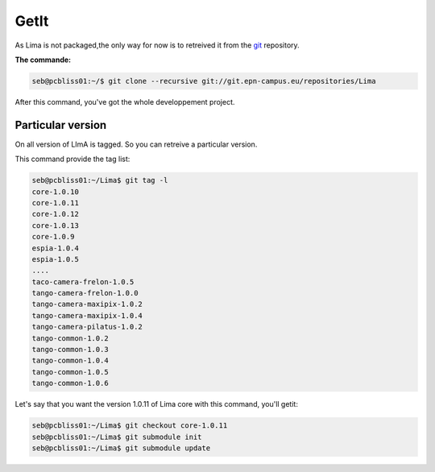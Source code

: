 GetIt
-----

As Lima is not packaged,the only way for now is to retreived it from the git_ repository.

**The commande:**

.. code-block:: bash 

  seb@pcbliss01:~/$ git clone --recursive git://git.epn-campus.eu/repositories/Lima

After this command, you've got the whole developpement project.

Particular version
``````````````````
On all version of LImA is tagged. So you can retreive a particular version.

This command provide the tag list:

.. code-block:: bash

  seb@pcbliss01:~/Lima$ git tag -l
  core-1.0.10
  core-1.0.11
  core-1.0.12
  core-1.0.13
  core-1.0.9
  espia-1.0.4
  espia-1.0.5
  ....
  taco-camera-frelon-1.0.5
  tango-camera-frelon-1.0.0
  tango-camera-maxipix-1.0.2
  tango-camera-maxipix-1.0.4
  tango-camera-pilatus-1.0.2
  tango-common-1.0.2
  tango-common-1.0.3
  tango-common-1.0.4
  tango-common-1.0.5
  tango-common-1.0.6

Let's say that you want the version 1.0.11 of Lima core with this command, you'll getit:

.. code-block:: bash

  seb@pcbliss01:~/Lima$ git checkout core-1.0.11
  seb@pcbliss01:~/Lima$ git submodule init
  seb@pcbliss01:~/Lima$ git submodule update







.. _git: http://git-scm.com/
